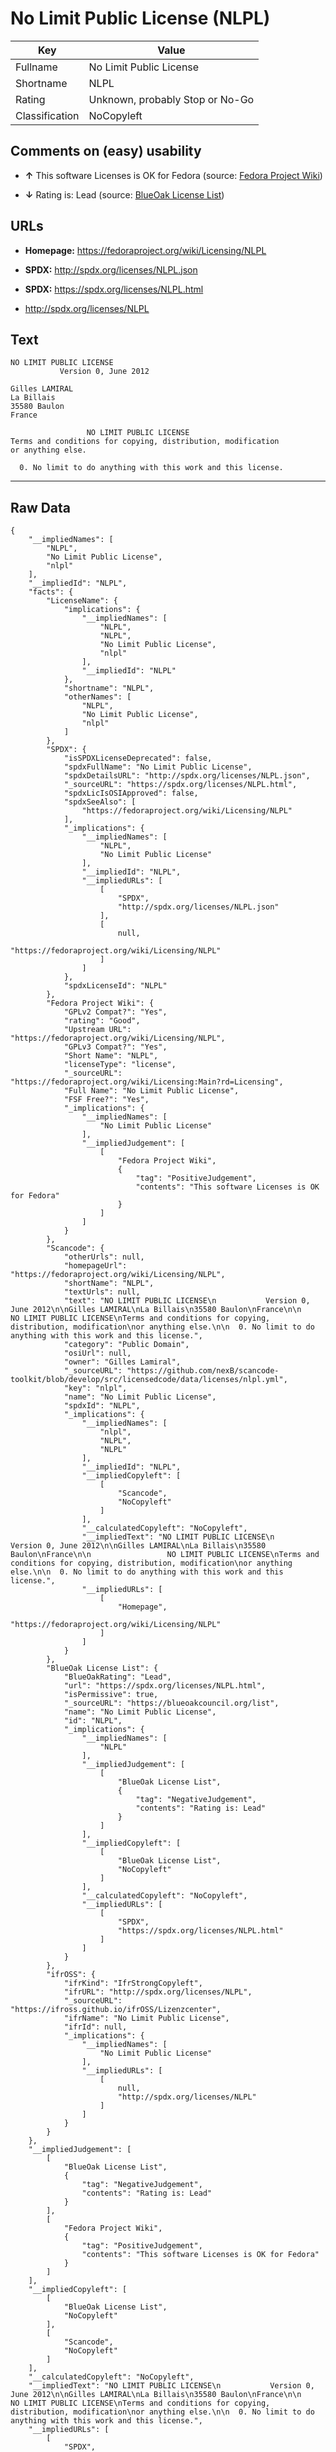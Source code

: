 * No Limit Public License (NLPL)

| Key              | Value                             |
|------------------+-----------------------------------|
| Fullname         | No Limit Public License           |
| Shortname        | NLPL                              |
| Rating           | Unknown, probably Stop or No-Go   |
| Classification   | NoCopyleft                        |

** Comments on (easy) usability

- *↑* This software Licenses is OK for Fedora (source:
  [[https://fedoraproject.org/wiki/Licensing:Main?rd=Licensing][Fedora
  Project Wiki]])

- *↓* Rating is: Lead (source:
  [[https://blueoakcouncil.org/list][BlueOak License List]])

** URLs

- *Homepage:* https://fedoraproject.org/wiki/Licensing/NLPL

- *SPDX:* http://spdx.org/licenses/NLPL.json

- *SPDX:* https://spdx.org/licenses/NLPL.html

- http://spdx.org/licenses/NLPL

** Text

#+BEGIN_EXAMPLE
    NO LIMIT PUBLIC LICENSE
               Version 0, June 2012

    Gilles LAMIRAL
    La Billais
    35580 Baulon
    France

                     NO LIMIT PUBLIC LICENSE
    Terms and conditions for copying, distribution, modification
    or anything else.

      0. No limit to do anything with this work and this license.
#+END_EXAMPLE

--------------

** Raw Data

#+BEGIN_EXAMPLE
    {
        "__impliedNames": [
            "NLPL",
            "No Limit Public License",
            "nlpl"
        ],
        "__impliedId": "NLPL",
        "facts": {
            "LicenseName": {
                "implications": {
                    "__impliedNames": [
                        "NLPL",
                        "NLPL",
                        "No Limit Public License",
                        "nlpl"
                    ],
                    "__impliedId": "NLPL"
                },
                "shortname": "NLPL",
                "otherNames": [
                    "NLPL",
                    "No Limit Public License",
                    "nlpl"
                ]
            },
            "SPDX": {
                "isSPDXLicenseDeprecated": false,
                "spdxFullName": "No Limit Public License",
                "spdxDetailsURL": "http://spdx.org/licenses/NLPL.json",
                "_sourceURL": "https://spdx.org/licenses/NLPL.html",
                "spdxLicIsOSIApproved": false,
                "spdxSeeAlso": [
                    "https://fedoraproject.org/wiki/Licensing/NLPL"
                ],
                "_implications": {
                    "__impliedNames": [
                        "NLPL",
                        "No Limit Public License"
                    ],
                    "__impliedId": "NLPL",
                    "__impliedURLs": [
                        [
                            "SPDX",
                            "http://spdx.org/licenses/NLPL.json"
                        ],
                        [
                            null,
                            "https://fedoraproject.org/wiki/Licensing/NLPL"
                        ]
                    ]
                },
                "spdxLicenseId": "NLPL"
            },
            "Fedora Project Wiki": {
                "GPLv2 Compat?": "Yes",
                "rating": "Good",
                "Upstream URL": "https://fedoraproject.org/wiki/Licensing/NLPL",
                "GPLv3 Compat?": "Yes",
                "Short Name": "NLPL",
                "licenseType": "license",
                "_sourceURL": "https://fedoraproject.org/wiki/Licensing:Main?rd=Licensing",
                "Full Name": "No Limit Public License",
                "FSF Free?": "Yes",
                "_implications": {
                    "__impliedNames": [
                        "No Limit Public License"
                    ],
                    "__impliedJudgement": [
                        [
                            "Fedora Project Wiki",
                            {
                                "tag": "PositiveJudgement",
                                "contents": "This software Licenses is OK for Fedora"
                            }
                        ]
                    ]
                }
            },
            "Scancode": {
                "otherUrls": null,
                "homepageUrl": "https://fedoraproject.org/wiki/Licensing/NLPL",
                "shortName": "NLPL",
                "textUrls": null,
                "text": "NO LIMIT PUBLIC LICENSE\n           Version 0, June 2012\n\nGilles LAMIRAL\nLa Billais\n35580 Baulon\nFrance\n\n                 NO LIMIT PUBLIC LICENSE\nTerms and conditions for copying, distribution, modification\nor anything else.\n\n  0. No limit to do anything with this work and this license.",
                "category": "Public Domain",
                "osiUrl": null,
                "owner": "Gilles Lamiral",
                "_sourceURL": "https://github.com/nexB/scancode-toolkit/blob/develop/src/licensedcode/data/licenses/nlpl.yml",
                "key": "nlpl",
                "name": "No Limit Public License",
                "spdxId": "NLPL",
                "_implications": {
                    "__impliedNames": [
                        "nlpl",
                        "NLPL",
                        "NLPL"
                    ],
                    "__impliedId": "NLPL",
                    "__impliedCopyleft": [
                        [
                            "Scancode",
                            "NoCopyleft"
                        ]
                    ],
                    "__calculatedCopyleft": "NoCopyleft",
                    "__impliedText": "NO LIMIT PUBLIC LICENSE\n           Version 0, June 2012\n\nGilles LAMIRAL\nLa Billais\n35580 Baulon\nFrance\n\n                 NO LIMIT PUBLIC LICENSE\nTerms and conditions for copying, distribution, modification\nor anything else.\n\n  0. No limit to do anything with this work and this license.",
                    "__impliedURLs": [
                        [
                            "Homepage",
                            "https://fedoraproject.org/wiki/Licensing/NLPL"
                        ]
                    ]
                }
            },
            "BlueOak License List": {
                "BlueOakRating": "Lead",
                "url": "https://spdx.org/licenses/NLPL.html",
                "isPermissive": true,
                "_sourceURL": "https://blueoakcouncil.org/list",
                "name": "No Limit Public License",
                "id": "NLPL",
                "_implications": {
                    "__impliedNames": [
                        "NLPL"
                    ],
                    "__impliedJudgement": [
                        [
                            "BlueOak License List",
                            {
                                "tag": "NegativeJudgement",
                                "contents": "Rating is: Lead"
                            }
                        ]
                    ],
                    "__impliedCopyleft": [
                        [
                            "BlueOak License List",
                            "NoCopyleft"
                        ]
                    ],
                    "__calculatedCopyleft": "NoCopyleft",
                    "__impliedURLs": [
                        [
                            "SPDX",
                            "https://spdx.org/licenses/NLPL.html"
                        ]
                    ]
                }
            },
            "ifrOSS": {
                "ifrKind": "IfrStrongCopyleft",
                "ifrURL": "http://spdx.org/licenses/NLPL",
                "_sourceURL": "https://ifross.github.io/ifrOSS/Lizenzcenter",
                "ifrName": "No Limit Public License",
                "ifrId": null,
                "_implications": {
                    "__impliedNames": [
                        "No Limit Public License"
                    ],
                    "__impliedURLs": [
                        [
                            null,
                            "http://spdx.org/licenses/NLPL"
                        ]
                    ]
                }
            }
        },
        "__impliedJudgement": [
            [
                "BlueOak License List",
                {
                    "tag": "NegativeJudgement",
                    "contents": "Rating is: Lead"
                }
            ],
            [
                "Fedora Project Wiki",
                {
                    "tag": "PositiveJudgement",
                    "contents": "This software Licenses is OK for Fedora"
                }
            ]
        ],
        "__impliedCopyleft": [
            [
                "BlueOak License List",
                "NoCopyleft"
            ],
            [
                "Scancode",
                "NoCopyleft"
            ]
        ],
        "__calculatedCopyleft": "NoCopyleft",
        "__impliedText": "NO LIMIT PUBLIC LICENSE\n           Version 0, June 2012\n\nGilles LAMIRAL\nLa Billais\n35580 Baulon\nFrance\n\n                 NO LIMIT PUBLIC LICENSE\nTerms and conditions for copying, distribution, modification\nor anything else.\n\n  0. No limit to do anything with this work and this license.",
        "__impliedURLs": [
            [
                "SPDX",
                "http://spdx.org/licenses/NLPL.json"
            ],
            [
                null,
                "https://fedoraproject.org/wiki/Licensing/NLPL"
            ],
            [
                "SPDX",
                "https://spdx.org/licenses/NLPL.html"
            ],
            [
                "Homepage",
                "https://fedoraproject.org/wiki/Licensing/NLPL"
            ],
            [
                null,
                "http://spdx.org/licenses/NLPL"
            ]
        ]
    }
#+END_EXAMPLE